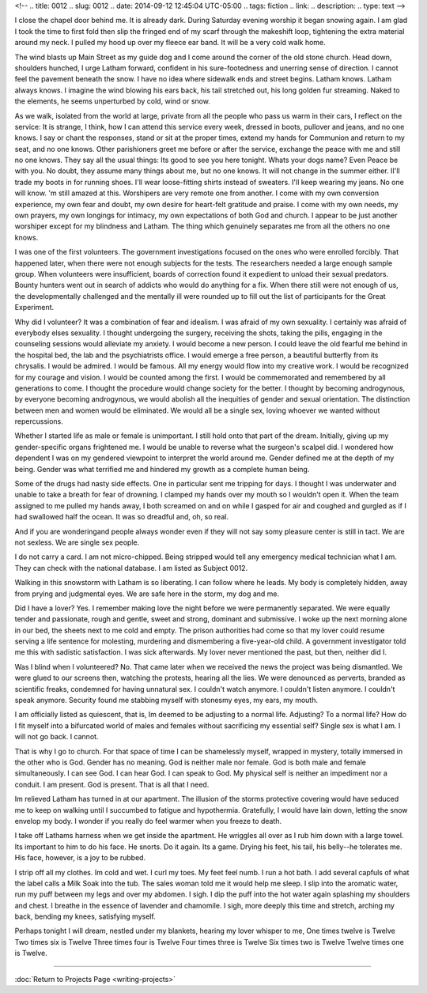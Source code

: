 <!-- 
.. title: 0012
.. slug: 0012
.. date: 2014-09-12 12:45:04 UTC-05:00
.. tags: fiction
.. link: 
.. description: 
.. type: text
-->

I close the chapel door behind me.  It is already dark.  During Saturday evening worship it began snowing again.  I am glad I took the time to first fold then slip the fringed end of my scarf through the makeshift loop, tightening the extra material around my neck.  I pulled my hood up over my fleece ear band.   It will be a very cold walk home.

The wind blasts up Main Street as my guide dog and I come around the corner of the old stone church.  Head down, shoulders hunched, I urge Latham forward, confident in his sure-footedness and unerring sense of direction.  I cannot feel the pavement beneath the snow.  I have no idea where sidewalk ends and street begins.  Latham knows.  Latham always knows.  I imagine the wind blowing his ears back, his tail stretched out, his long golden fur streaming.  Naked to the elements, he seems unperturbed by cold, wind or snow.  

As we walk, isolated from the world at large, private from all the people who pass us warm in their cars, I reflect on the service: It is strange, I think, how I can attend this service every week, dressed in boots, pullover and jeans, and no one knows.  I say or chant the responses, stand or sit at the proper times, extend my hands for Communion and return to my seat, and no one knows.  Other parishioners  greet me before or after the service, exchange the peace with me and still no one knows.  They say all the usual things: Its good to see you here tonight. Whats your dogs name? Even Peace be with you. No doubt, they assume many things about me, but no one knows.
It will not change in the summer either.  II'll trade my boots in for running shoes.  I'll wear loose-fitting shirts instead of sweaters.  I'll keep wearing my jeans.  No one will know.  'm still amazed at this.  Worshipers are very remote one from another.  I come with my own conversion experience, my own fear and doubt, my own desire for heart-felt gratitude and praise.  I come with my own needs, my own prayers, my own longings for intimacy, my own expectations of both God and church.  I appear to be just another worshiper except for my blindness and Latham.  The thing which genuinely separates me from all the others no one knows.

I was one of the first volunteers.   The government investigations focused on the ones who were enrolled forcibly.  That happened later, when there were not enough subjects for the tests.  The researchers needed a large enough sample group.  When volunteers were insufficient, boards of correction found it expedient to unload their sexual predators.  Bounty hunters went out in search of addicts who would do anything for a fix.  When there still were not enough of us, the developmentally challenged and the mentally ill were rounded up to fill out the list of participants for the Great Experiment.

Why did I volunteer?  It was a combination of fear and idealism.  I was afraid of my own sexuality.  I certainly was afraid of everybody elses sexuality.  I thought undergoing the surgery, receiving the shots, taking the pills, engaging in the counseling sessions would alleviate my anxiety.  I would become a new person.  I could leave the old fearful me behind in the hospital bed, the lab and the psychiatrists office.  I would emerge a free person, a beautiful butterfly from its chrysalis.  I would be admired.  I would be famous.  All my energy would flow into my creative work.  I would be recognized for my courage and vision.  I would be counted among the first.  I would be commemorated and remembered by all generations to come.  I thought the procedure would change society for the better.  I thought by becoming androgynous, by everyone becoming androgynous, we would abolish all the inequities of gender and sexual orientation.  The distinction between men and women would be eliminated.  We would all be a single sex, loving whoever we wanted without repercussions.

Whether I started life as male or female is unimportant.  I still hold onto that part of the dream.  Initially, giving up my gender-specific organs frightened me.  I would be unable to reverse what the surgeon's scalpel did.  I wondered how dependent I was on my gendered viewpoint to interpret the world around me.  Gender defined me at the depth of my being.  Gender was what terrified me and hindered my growth as a complete human being.

Some of the drugs had nasty side effects.  One in particular sent me tripping for days.  I thought I was underwater and unable to take a breath for fear of drowning.  I clamped my hands over my mouth so I wouldn't open it.  When the team assigned to me pulled my hands away, I both screamed on and on while I gasped for air and coughed and gurgled as if I had swallowed half the ocean.  It was so dreadful and, oh, so real.

And if you are wonderingand people always wonder even if they will not say somy pleasure center is still in tact.  We are not sexless.  We are single sex people.

I do not carry a card.  I am not micro-chipped.  Being stripped would tell any emergency medical technician what I am.  They can check with the national database. I am listed as Subject 0012.

Walking in this snowstorm with Latham is so liberating.  I can follow where he leads.  My body is completely hidden, away from prying and judgmental eyes.  We are safe here in the storm, my dog and me.

Did I have a lover? Yes.  I remember making love the night before we were permanently separated.  We were equally tender and passionate, rough and gentle, sweet and strong, dominant and submissive.  I woke up the next morning alone in our bed, the sheets next to me cold and empty.  The prison authorities had come so that my lover could resume serving a life sentence for molesting, murdering and dismembering a five-year-old child.  A government investigator told me this with sadistic satisfaction.  I was sick afterwards.  My lover never mentioned the past, but then, neither did I.

Was I blind when I volunteered? No.  That came later when we received the news the project was being dismantled.  We were glued to our screens then, watching the protests, hearing all the lies.  We were denounced as perverts, branded as scientific freaks, condemned for having unnatural sex.  I couldn't watch anymore.  I couldn't listen anymore.  I couldn't speak anymore.  Security found me stabbing myself with stonesmy eyes, my ears, my mouth.  

I am officially listed as quiescent, that is, Im deemed to be adjusting to a normal life.  Adjusting?  To a normal life?  How do I fit myself into a bifurcated world of males and females without sacrificing my essential self?  Single sex is what I am.  I will not go back.  I cannot.

That is why I go to church.  For that space of time I can be shamelessly myself, wrapped in mystery, totally immersed in the other who is God.  Gender has no meaning.  God is neither male nor female.  God is both male and female simultaneously.  I can see God.  I can hear God.  I can speak to God.  My physical self is neither an impediment nor a conduit.  I am present.  God is present.  That is all that I need.

Im relieved Latham has turned in at our apartment.  The illusion of the storms protective covering would have seduced me to keep on walking until I succumbed to fatigue and hypothermia.  Gratefully, I would have lain down, letting the snow envelop my body.  I wonder if you really do feel warmer when you freeze to death.

I take off Lathams harness when we get inside the apartment.  He wriggles all over as I rub him down with a large towel.  Its important to him to do his face.  He snorts.  Do it again.  Its a game.  Drying his feet, his tail, his belly--he tolerates me.  His face, however, is a joy to be rubbed.

I strip off all my clothes.  Im cold and wet.  I curl my toes.  My feet feel numb.  I run a hot bath.  I add several capfuls of what the label calls a Milk Soak into the tub.  The sales woman told me it would help me sleep.  I slip into the aromatic water, run my puff between my legs and over my abdomen.  I sigh.  I dip the puff into the hot water again splashing my shoulders and chest.  I breathe in the essence of lavender and chamomile.  I sigh, more deeply this time and stretch, arching my back, bending my knees, satisfying myself.

Perhaps tonight I will dream, nestled under my blankets, hearing my lover whisper to me, One times twelve is Twelve  Two times six is Twelve  Three times four is Twelve  Four times three is Twelve  Six times two is Twelve  Twelve times one is Twelve.

-----

:doc:`Return to Projects Page <writing-projects>`

